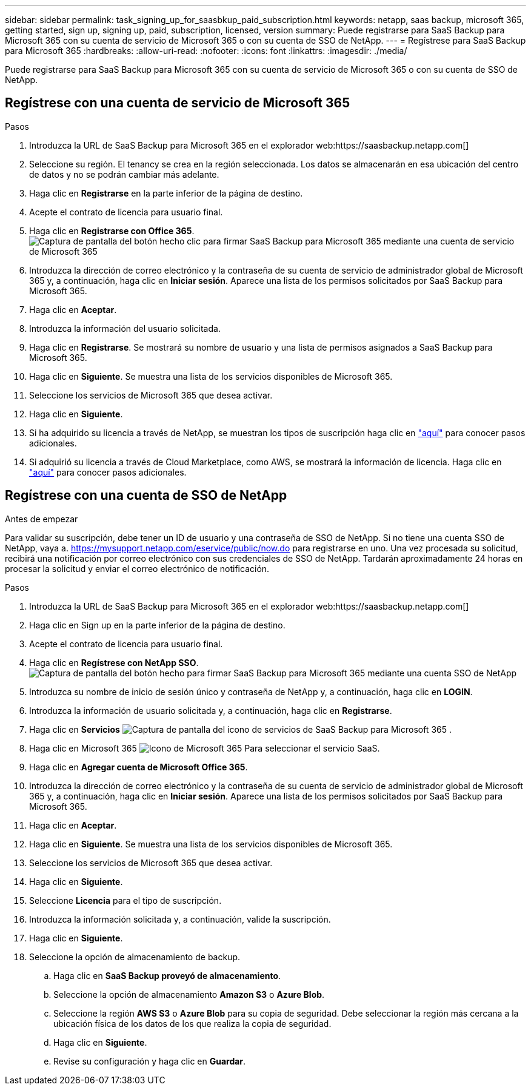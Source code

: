 ---
sidebar: sidebar 
permalink: task_signing_up_for_saasbkup_paid_subscription.html 
keywords: netapp, saas backup, microsoft 365, getting started, sign up, signing up, paid, subscription, licensed, version 
summary: Puede registrarse para SaaS Backup para Microsoft 365 con su cuenta de servicio de Microsoft 365 o con su cuenta de SSO de NetApp. 
---
= Regístrese para SaaS Backup para Microsoft 365
:hardbreaks:
:allow-uri-read: 
:nofooter: 
:icons: font
:linkattrs: 
:imagesdir: ./media/


[role="lead"]
Puede registrarse para SaaS Backup para Microsoft 365 con su cuenta de servicio de Microsoft 365 o con su cuenta de SSO de NetApp.



== Regístrese con una cuenta de servicio de Microsoft 365

.Pasos
. Introduzca la URL de SaaS Backup para Microsoft 365 en el explorador web:https://saasbackup.netapp.com[]
. Seleccione su región. El tenancy se crea en la región seleccionada. Los datos se almacenarán en esa ubicación del centro de datos y no se podrán cambiar más adelante.
. Haga clic en *Registrarse* en la parte inferior de la página de destino.
. Acepte el contrato de licencia para usuario final.
. Haga clic en *Registrarse con Office 365*.image:sign_up_0365.gif["Captura de pantalla del botón hecho clic para firmar SaaS Backup para Microsoft 365 mediante una cuenta de servicio de Microsoft 365"]
. Introduzca la dirección de correo electrónico y la contraseña de su cuenta de servicio de administrador global de Microsoft 365 y, a continuación, haga clic en *Iniciar sesión*. Aparece una lista de los permisos solicitados por SaaS Backup para Microsoft 365.
. Haga clic en *Aceptar*.
. Introduzca la información del usuario solicitada.
. Haga clic en *Registrarse*. Se mostrará su nombre de usuario y una lista de permisos asignados a SaaS Backup para Microsoft 365.
. Haga clic en *Siguiente*. Se muestra una lista de los servicios disponibles de Microsoft 365.
. Seleccione los servicios de Microsoft 365 que desea activar.
. Haga clic en *Siguiente*.
. Si ha adquirido su licencia a través de NetApp, se muestran los tipos de suscripción haga clic en link:task_completing_signing_up_ipa.html["aquí"] para conocer pasos adicionales.
. Si adquirió su licencia a través de Cloud Marketplace, como AWS, se mostrará la información de licencia. Haga clic en link:task_completing_signing_up_marketplace.html["aquí"] para conocer pasos adicionales.




== Regístrese con una cuenta de SSO de NetApp

.Antes de empezar
Para validar su suscripción, debe tener un ID de usuario y una contraseña de SSO de NetApp. Si no tiene una cuenta SSO de NetApp, vaya a. https://mysupport.netapp.com/eservice/public/now.do[] para registrarse en uno. Una vez procesada su solicitud, recibirá una notificación por correo electrónico con sus credenciales de SSO de NetApp. Tardarán aproximadamente 24 horas en procesar la solicitud y enviar el correo electrónico de notificación.

.Pasos
. Introduzca la URL de SaaS Backup para Microsoft 365 en el explorador web:https://saasbackup.netapp.com[]
. Haga clic en Sign up en la parte inferior de la página de destino.
. Acepte el contrato de licencia para usuario final.
. Haga clic en *Regístrese con NetApp SSO*.image:sign_up_sso.gif["Captura de pantalla del botón hecho para firmar SaaS Backup para Microsoft 365 mediante una cuenta SSO de NetApp"]
. Introduzca su nombre de inicio de sesión único y contraseña de NetApp y, a continuación, haga clic en *LOGIN*.
. Introduzca la información de usuario solicitada y, a continuación, haga clic en *Registrarse*.
. Haga clic en *Servicios* image:bluecircle_icon.gif["Captura de pantalla del icono de servicios de SaaS Backup para Microsoft 365"] .
. Haga clic en Microsoft 365 image:O365_icon.gif["Icono de Microsoft 365"] Para seleccionar el servicio SaaS.
. Haga clic en *Agregar cuenta de Microsoft Office 365*.
. Introduzca la dirección de correo electrónico y la contraseña de su cuenta de servicio de administrador global de Microsoft 365 y, a continuación, haga clic en *Iniciar sesión*. Aparece una lista de los permisos solicitados por SaaS Backup para Microsoft 365.
. Haga clic en *Aceptar*.
. Haga clic en *Siguiente*. Se muestra una lista de los servicios disponibles de Microsoft 365.
. Seleccione los servicios de Microsoft 365 que desea activar.
. Haga clic en *Siguiente*.
. Seleccione *Licencia* para el tipo de suscripción.
. Introduzca la información solicitada y, a continuación, valide la suscripción.
. Haga clic en *Siguiente*.
. Seleccione la opción de almacenamiento de backup.
+
.. Haga clic en *SaaS Backup proveyó de almacenamiento*.
.. Seleccione la opción de almacenamiento *Amazon S3* o *Azure Blob*.
.. Seleccione la región *AWS S3* o *Azure Blob* para su copia de seguridad. Debe seleccionar la región más cercana a la ubicación física de los datos de los que realiza la copia de seguridad.
.. Haga clic en *Siguiente*.
.. Revise su configuración y haga clic en *Guardar*.



